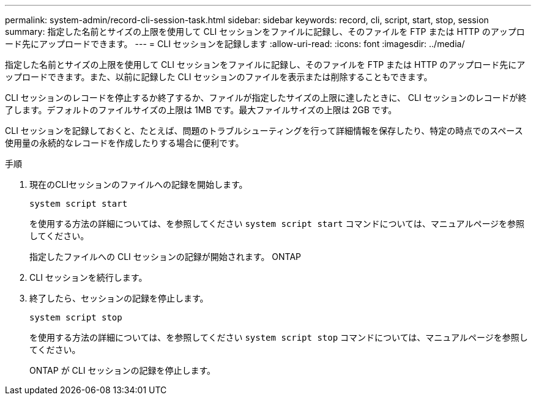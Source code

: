 ---
permalink: system-admin/record-cli-session-task.html 
sidebar: sidebar 
keywords: record, cli, script, start, stop, session 
summary: 指定した名前とサイズの上限を使用して CLI セッションをファイルに記録し、そのファイルを FTP または HTTP のアップロード先にアップロードできます。 
---
= CLI セッションを記録します
:allow-uri-read: 
:icons: font
:imagesdir: ../media/


[role="lead"]
指定した名前とサイズの上限を使用して CLI セッションをファイルに記録し、そのファイルを FTP または HTTP のアップロード先にアップロードできます。また、以前に記録した CLI セッションのファイルを表示または削除することもできます。

CLI セッションのレコードを停止するか終了するか、ファイルが指定したサイズの上限に達したときに、 CLI セッションのレコードが終了します。デフォルトのファイルサイズの上限は 1MB です。最大ファイルサイズの上限は 2GB です。

CLI セッションを記録しておくと、たとえば、問題のトラブルシューティングを行って詳細情報を保存したり、特定の時点でのスペース使用量の永続的なレコードを作成したりする場合に便利です。

.手順
. 現在のCLIセッションのファイルへの記録を開始します。
+
`system script start`

+
を使用する方法の詳細については、を参照してください `system script start` コマンドについては、マニュアルページを参照してください。

+
指定したファイルへの CLI セッションの記録が開始されます。 ONTAP

. CLI セッションを続行します。
. 終了したら、セッションの記録を停止します。
+
`system script stop`

+
を使用する方法の詳細については、を参照してください `system script stop` コマンドについては、マニュアルページを参照してください。

+
ONTAP が CLI セッションの記録を停止します。


